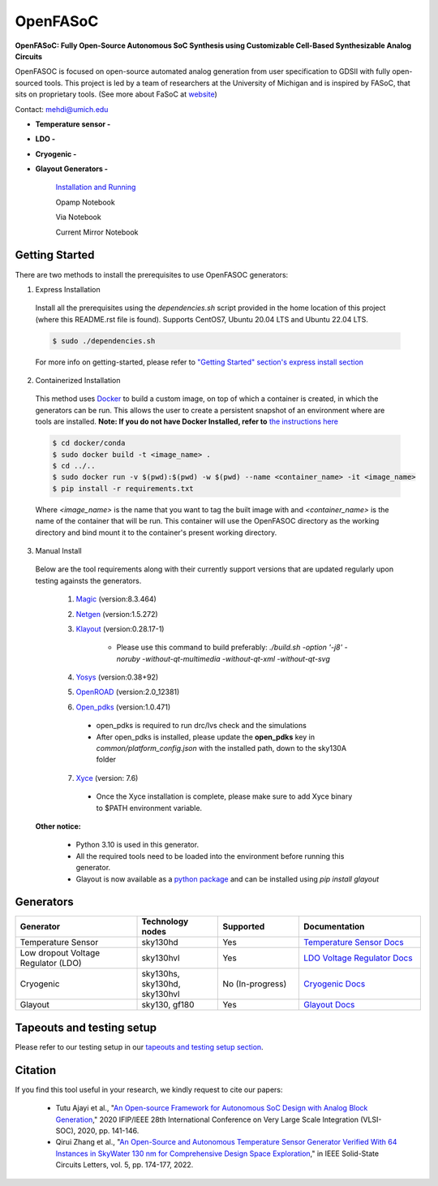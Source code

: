 OpenFASoC
===================

**OpenFASoC: Fully Open-Source Autonomous SoC Synthesis using Customizable Cell-Based Synthesizable Analog Circuits**

.. image:: https://readthedocs.org/projects/openfasoc/badge/?version=latest
    :target: https://openfasoc.readthedocs.io/en/latest/?badge=latest


OpenFASOC is focused on open-source automated analog generation from user specification to GDSII with fully open-sourced tools.
This project is led by a team of researchers at the University of Michigan and is inspired by FASoC, that sits on proprietary tools. (See more about FaSoC at `website <https://fasoc.engin.umich.edu/>`_)

Contact: mehdi@umich.edu

* **Temperature sensor -**
    .. image:: https://github.com/idea-fasoc/OpenFASOC/actions/workflows/tempSense_sky130hd.yml/badge.svg
        :target: https://github.com/idea-fasoc/OpenFASOC/actions/workflows/tempSense_sky130hd.yml

    .. image:: https://github.com/idea-fasoc/OpenFASOC/actions/workflows/verify_latest_tools_versions.yml/badge.svg
        :target: https://github.com/idea-fasoc/OpenFASOC/actions/workflows/verify_latest_tools_versions.yml

    .. image:: https://colab.research.google.com/assets/colab-badge.svg
        :target: https://colab.research.google.com/github/idea-fasoc/OpenFASOC/blob/main/docs/source/notebooks/temp-sense-gen/temp_sense_genCollab.ipynb

* **LDO -**
    .. image:: https://github.com/idea-fasoc/OpenFASOC/actions/workflows/ldo_sky130hvl.yml/badge.svg
        :target: https://github.com/idea-fasoc/OpenFASOC/actions/workflows/ldo_sky130hvl.yml

    .. image:: https://colab.research.google.com/assets/colab-badge.svg
        :target: https://colab.research.google.com/github/idea-fasoc/OpenFASOC/blob/main/docs/source/notebooks/ldo-gen/LDO_notebook.ipynb

* **Cryogenic -**
    .. image:: https://github.com/idea-fasoc/OpenFASOC/actions/workflows/cryo_gen.yml/badge.svg
        :target: https://github.com/idea-fasoc/OpenFASOC/actions/workflows/cryo_gen.yml

* **Glayout Generators -**

    `Installation and Running <https://github.com/idea-fasoc/OpenFASOC/tree/main/openfasoc/generators/glayout/tapeout/tapeout_and_RL/README.md>`_  

    .. image:: https://github.com/idea-fasoc/OpenFASOC/actions/workflows/glayout_sky130.yml/badge.svg
        :target: https://github.com/idea-fasoc/OpenFASOC/actions/workflows/glayout_sky130.yml
    
    .. image:: https://github.com/idea-fasoc/OpenFASOC/actions/workflows/glayout_opamp_sim.yml/badge.svg
        :target: https://github.com/idea-fasoc/OpenFASOC/actions/workflows/glayout_opamp_sim.yml

    Opamp Notebook 

    .. image:: https://colab.research.google.com/assets/colab-badge.svg
        :target: https://github.com/idea-fasoc/OpenFASOC/blob/7dc5eb42cec94c02b74e72483df6fdc2b2603fb9/docs/source/notebooks/glayout/glayout_opamp.ipynb 

    Via Notebook 

    .. image:: https://colab.research.google.com/assets/colab-badge.svg
        :target: https://github.com/idea-fasoc/OpenFASOC/blob/7dc5eb42cec94c02b74e72483df6fdc2b2603fb9/docs/source/notebooks/glayout/GLayout_Via.ipynb  

    Current Mirror Notebook 

    .. image:: https://colab.research.google.com/assets/colab-badge.svg
        :target: https://github.com/idea-fasoc/OpenFASOC/blob/7dc5eb42cec94c02b74e72483df6fdc2b2603fb9/docs/source/notebooks/glayout/GLayout_Cmirror.ipynb


Getting Started
****************
There are two methods to install the prerequisites to use OpenFASOC generators:  

1. Express Installation 

  Install all the prerequisites using the `dependencies.sh` script provided in the home location of this project (where this README.rst file is found). Supports CentOS7, Ubuntu 20.04 LTS and Ubuntu 22.04 LTS.

  .. code-block:: bash

      $ sudo ./dependencies.sh

  For more info on getting-started, please refer to `"Getting Started" section's express install section <https://openfasoc.readthedocs.io/en/latest/getting-started.html#express-installation>`_

2. Containerized Installation 
 
  This method uses `Docker <https://www.docker.com/#build>`_ to build a custom image, on top of which a container is created, in which the generators can be run. This allows the user to create a persistent snapshot of an environment where are tools are installed. **Note: If you do not have Docker Installed, refer to** `the instructions here <https://docs.docker.com/engine/install/>`_
  
  .. code-block:: bash

       $ cd docker/conda
       $ sudo docker build -t <image_name> .
       $ cd ../..
       $ sudo docker run -v $(pwd):$(pwd) -w $(pwd) --name <container_name> -it <image_name>
       $ pip install -r requirements.txt

  Where `<image_name>` is the name that you want to tag the built image with and `<container_name>` is the name of the container that will be run. This container will use the OpenFASOC directory as the working directory and bind mount it to the container's present working directory. 

3. Manual Install 

  Below are the tool requirements along with their currently support versions that are updated regularly upon testing againsts the generators.

    1. `Magic <https://github.com/RTimothyEdwards/magic>`_ (version:8.3.464)

    2. `Netgen <https://github.com/RTimothyEdwards/netgen>`_ (version:1.5.272)

    3. `Klayout <https://github.com/KLayout/klayout>`_ (version:0.28.17-1)

        - Please use this command to build preferably: `./build.sh -option '-j8' -noruby -without-qt-multimedia -without-qt-xml -without-qt-svg`


    4. `Yosys <https://github.com/The-OpenROAD-Project/yosys>`_ (version:0.38+92)


    5. `OpenROAD <https://github.com/The-OpenROAD-Project/OpenROAD>`_ (version:2.0_12381)
 
    6. `Open_pdks <https://github.com/RTimothyEdwards/open_pdks>`_ (version:1.0.471)

     - open_pdks is required to run drc/lvs check and the simulations
     - After open_pdks is installed, please update the **open_pdks** key in `common/platform_config.json` with the installed path, down to the sky130A folder

    7. `Xyce <https://github.com/Xyce/Xyce>`_ (version: 7.6)

     - Once the Xyce installation is complete, please make sure to add Xyce binary to $PATH environment variable.

  **Other notice:**

   - Python 3.10 is used in this generator.
   - All the required tools need to be loaded into the environment before running this generator.
   - Glayout is now available as a `python package <https://pypi.org/project/glayout/>`_ and can be installed using `pip install glayout`


Generators
********************

.. list-table::
   :widths: 30 20 20 30
   :header-rows: 1

   * - Generator
     - Technology nodes
     - Supported
     - Documentation
   * - Temperature Sensor
     - sky130hd
     - Yes
     - `Temperature Sensor Docs <https://openfasoc.readthedocs.io/en/latest/flow-tempsense.html>`_
   * - Low dropout Voltage Regulator (LDO)
     - sky130hvl
     - Yes
     - `LDO Voltage Regulator Docs <https://openfasoc.readthedocs.io/en/latest/flow-ldo.html>`_
   * - Cryogenic
     - sky130hs, sky130hd, sky130hvl
     - No (In-progress)
     - `Cryogenic Docs <https://openfasoc.readthedocs.io/en/latest/flow-cryo.html>`_
   * - Glayout
     - sky130, gf180
     - Yes
     - `Glayout Docs <https://github.com/idea-fasoc/OpenFASOC/tree/main/openfasoc/generators/glayout/tapeout/tapeout_and_RL/README.md>`_



Tapeouts and testing setup
*********************************

Please refer to our testing setup in our `tapeouts and testing setup section <https://github.com/idea-fasoc/openfasoc-tapeouts>`_.

Citation
****************

If you find this tool useful in your research, we kindly request to cite our papers:

 - Tutu Ajayi et al., "`An Open-source Framework for Autonomous SoC Design with Analog Block Generation <https://ieeexplore.ieee.org/document/9344104>`_," 2020 IFIP/IEEE 28th International Conference on Very Large Scale Integration (VLSI-SOC), 2020, pp. 141-146.

 - Qirui Zhang et al., "`An Open-Source and Autonomous Temperature Sensor Generator Verified With 64 Instances in SkyWater 130 nm for Comprehensive Design Space Exploration <https://ieeexplore.ieee.org/abstract/document/9816083>`_," in IEEE Solid-State Circuits Letters, vol. 5, pp. 174-177, 2022.

